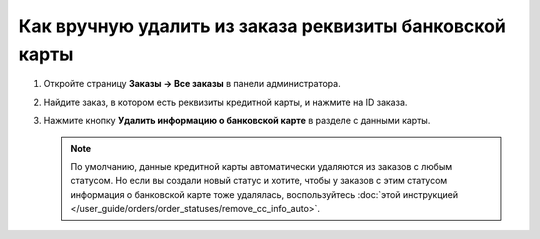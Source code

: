 ********************************************************
Как вручную удалить из заказа реквизиты банковской карты
********************************************************

#. Откройте страницу **Заказы → Все заказы** в панели администратора.

#. Найдите заказ, в котором есть реквизиты кредитной карты, и нажмите на ID заказа.

#. Нажмите кнопку **Удалить информацию о банковской карте** в разделе с данными карты.

   .. fancybox:: img/cc_info.png
       :alt: Удаление реквизитов кредитной карты из заказа.

   .. note ::

       По умолчанию, данные кредитной карты автоматически удаляются из заказов с любым статусом. Но если вы создали новый статус и хотите, чтобы у заказов с этим статусом информация о банковской карте тоже удалялась, воспользуйтесь :doc:`этой инструкцией </user_guide/orders/order_statuses/remove_cc_info_auto>`.
